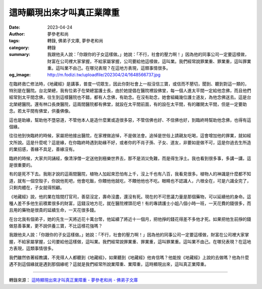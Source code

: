 這時顯現出來才叫真正業障重
##########################

:date: 2023-04-24
:author: 夢參老和尚
:tags: 轉錄, 佛弟子文庫, 夢參老和尚
:category: 轉錄
:summary: 我跟他夫人說：「你跟你的子女這樣做。」她說：「不行，社會的壓力啊！」因為他的同事公司一定要這樣做，財富在公司裡大家掌握，不給家屬掌握，公司要給他這樣做，這叫業。我們經常說罪業重、罪業重，這叫罪業重。這叫業不由己。在哪兒表現？在這地方表現，這類事情很多。
:og_image: http://m.fodizi.tw/uploadfile/202304/24/1648566737.jpg


.. image:: http://m.fodizi.tw/uploadfile/202304/24/1648566737.jpg
   :align: center
   :alt: 這時顯現出來才叫真正業障重

在臨終救亡修法時，《地藏經》是講事，普度一切眾生，因此你對社會上一般沒信三寶，或信而不懇切，聞到、聽到對這一類的，特別是在醫院。台北榮總，我有位弟子在榮總當護士長，由於她提倡在醫院裡設佛堂，每一個人進太平間一定給他念佛，而且他們經常到太平間念佛，往生到這樣醫院也不錯，都有人念佛，有助念。在沒有助念，她會組織幾位護士道友，為他念佛送去。這是台北榮總醫院。還有林口長庚醫院，這兩間醫院都有佛堂，就設在太平間前面，有的設在太平間，有的離開太平間，但是一定要助念。若太平間有佛堂，供養佛像。

這也是助緣，幫助他不墮惡道，不管他本人是造什麼業或造很多惡，不管信佛也好、不信佛也好，到臨終時幫助他念佛，也得有這個緣。

往往他到快臨終的時候，家屬把他接出醫院，在家裡做追悼，不是做法會。追悼是世俗上請親友吃喝，這會增加他的罪業，就如經文所說。這是什麼呢？這是緣，在你臨終時遇到助緣不好，或者你的不肖子孫、子女、道友，非要如是做不可，這是你過去生所造的業招感，善緣不具足，善緣沒有。

臨終的時候，大家共同誦經，像清淨僧一定送他到極樂世界去，那不是消災免難，而是得生淨土。我也看到很多事，多講一講，這是很重要的。

有的是死不下去。我剛才說的這兩間醫院，植物人加起來恐怕有上千，沒上千也有八百，我看見很多。植物人的神識是什麼都不知道，就有一個空殼子，你說他死吧，他會吃飯，你餵他他就吃，不餵他他也不吃。眼睛也不認識人，六根全在，可是六識全完了，只剩肉體在，子女就得照顧。

《地藏經》說，他的業在陰間打官司，善惡沒定，壽命沒盡，還沒有死。現在的不可思議力量是那個藥物，可以延續他的身命。這種人差不多他生前積累很多的財富，這錢沒地方花，就在醫院裡頭花吧！有的專請護士小姐八個小時一班，一天花費的錢很多，而且用的藥物是很貴的延續生命，一天花很多錢。

在台北我有個弟子，她的先生一天將近花十萬台幣，他延續了將近十一個月，把他掙的錢花得差不多他才死。如果把他生前掙的錢做慈善事業，更不說供養三寶，不比這樣花強嗎？

我跟他夫人說：「你跟你的子女這樣做。」她說：「不行，社會的壓力啊！」因為他的同事公司一定要這樣做，財富在公司裡大家掌握，不給家屬掌握，公司要給他這樣做，這叫業。我們經常說罪業重、罪業重，這叫罪業重。這叫業不由己。在哪兒表現？在這地方表現，這類事情很多。

我們雖然依著經教講，不見得人人都聽到《地藏經》，如果聽到《地藏經》他肯信嗎？他能按《地藏經》上說的去做嗎？他為什麼遇不到這個緣就是遇到那個緣呢？這就是我們經常所說業障重、業障重，這時顯現出來，這叫真正業障重。

----

轉錄來源：
`這時顯現出來才叫真正業障重 - 夢參老和尚 - 佛弟子文庫 <http://m.fodizi.tw/qt/mengcanlaoheshang/26628.html>`_
